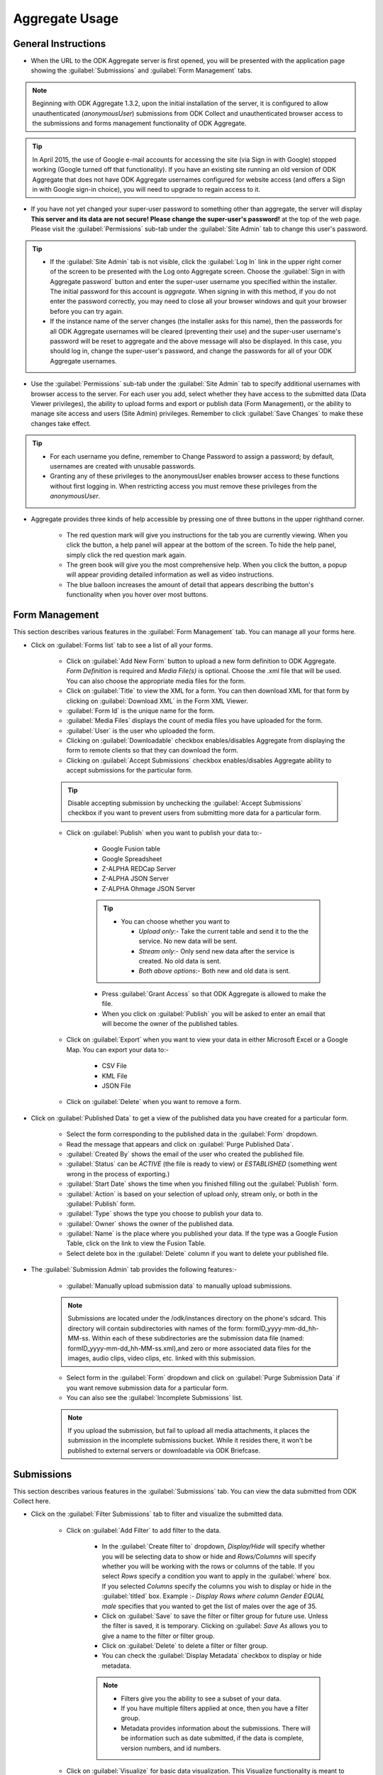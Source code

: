 ********************
Aggregate Usage
********************

.. _general-guide:

General Instructions
-----------------------

.. image:: /img/aggregate-use/general-tabs.*
   :alt: Image showing different tabs in Aggregate Server.

- When the URL to the ODK Aggregate server is first opened, you will be presented with the application page showing the :guilabel:`Submissions` and :guilabel:`Form Management` tabs.

.. note:: 
 Beginning with ODK Aggregate 1.3.2, upon the initial installation of the server, it is configured to allow unauthenticated (`anonymousUser`) submissions from ODK Collect and unauthenticated browser access to the submissions and forms management functionality of ODK Aggregate.

.. tip::
  In April 2015, the use of Google e-mail accounts for accessing the site (via Sign in with Google) stopped working (Google turned off that functionality).  If you have an existing site running an old version of ODK Aggregate that does not have ODK Aggregate usernames configured for website access (and offers a Sign in with Google sign-in choice), you will need to upgrade to regain access to it.

- If you have not yet changed your super-user password to something other than aggregate, the server will display **This server and its data are not secure! Please change the super-user's password!** at the top of the web page. Please visit the :guilabel:`Permissions` sub-tab under the :guilabel:`Site Admin` tab to change this user's password.  

.. tip::
   - If the :guilabel:`Site Admin` tab is not visible, click the :guilabel:`Log In` link in the upper right corner of the screen to be presented with the Log onto Aggregate screen. Choose the :guilabel:`Sign in with Aggregate password` button and enter the super-user username you specified within the installer. The initial password for this account is `aggregate`. When signing in with this method, if you do not enter the password correctly, you may need to close all your browser windows and quit your browser before you can try again.
   - If the instance name of the server changes (the installer asks for this name), then the passwords for all ODK Aggregate usernames will be cleared (preventing their use) and the super-user username's password will be reset to aggregate and the above message will also be displayed. In this case, you should log in, change the super-user's password, and change the passwords for all of your ODK Aggregate usernames.

- Use the :guilabel:`Permissions` sub-tab under the :guilabel:`Site Admin` tab to specify additional usernames with browser access to the server. For each user you add, select whether they have access to the submitted data (Data Viewer privileges), the ability to upload forms and export or publish data (Form Management), or the ability to manage site access and users (Site Admin) privileges. Remember to click :guilabel:`Save Changes` to make these changes take effect. 

.. image:: /img/aggregate-use/site-admin.*
   :alt: Image showing Site Admin tab.

.. tip::

  - For each username you define, remember to Change Password to assign a password; by default, usernames are created with unusable passwords. 
  - Granting any of these privileges to the anonymousUser enables browser access to these functions without first logging in. When restricting access you must remove these privileges from the `anonymousUser`.

- Aggregate provides three kinds of help accessible by pressing one of three buttons in the upper righthand corner.

   - The red question mark will give you instructions for the tab you are currently viewing. When you click the button, a help panel will appear at the bottom of the screen. To hide the help panel, simply click the red question mark again. 
   - The green book will give you the most comprehensive help. When you click the button, a popup will appear providing detailed information as well as video instructions.
   - The blue balloon increases the amount of detail that appears describing the button's functionality when you hover over most buttons.

  

.. _form-manage-tab:

Form Management
------------------

This section describes various features in the :guilabel:`Form Management` tab. You can manage all your forms here.

.. image:: /img/aggregate-use/form-manage.*
   :alt: Image showing Form Management tab.

.. image:: /img/aggregate-use/xml-viewer.*
   :alt: Image showing XML viewer.

.. image:: /img/aggregate-use/publish.*
   :alt: Image showing publish feature.          

- Click on :guilabel:`Forms list` tab to see a list of all your forms. 

    - Click on :guilabel:`Add New Form` button  to upload a new form definition to ODK Aggregate. `Form Definition` is required and `Media File(s)` is optional. Choose the .xml file that will be used. You can also choose the appropriate media files for the form.  
    - Click on :guilabel:`Title` to view the XML for a form. You can then download XML for that form by clicking on :guilabel:`Download XML` in the Form XML Viewer.
    - :guilabel:`Form Id` is the unique name for the form.
    - :guilabel:`Media Files` displays the count of media files you have uploaded for the form.
    - :guilabel:`User` is the user who uploaded the form.
    - Clicking on :guilabel:`Downloadable` checkbox enables/disables Aggregate from displaying the form to remote clients so that they can download the form.
    - Clicking on :guilabel:`Accept Submissions` checkbox enables/disables Aggregate ability to accept submissions for the particular form. 

    .. tip::

      Disable accepting submission by unchecking the :guilabel:`Accept Submissions` checkbox if you want to prevent users from submitting more data for a particular form.


    - Click on :guilabel:`Publish` when you want to publish your data to:- 

        - Google Fusion table 
        - Google Spreadsheet
        - Z-ALPHA REDCap Server
        - Z-ALPHA JSON Server
        - Z-ALPHA Ohmage JSON Server

        .. tip:: 

         - You can choose whether you want to 

           - `Upload only`:- Take the current table and send it to the the service. No new data will be sent.
           - `Stream only`:- Only send new data after the service is created. No old data is sent.
           - `Both above options`:- Both new and old data is sent. 

        - Press :guilabel:`Grant Access` so that ODK Aggregate is allowed to make the file.  
        - When you click on :guilabel:`Publish` you will be asked to enter an email that will become the owner of the published tables.


    - Click on :guilabel:`Export` when you want to view your data in either Microsoft Excel or a Google Map. You can export your data to:-

       - CSV File
       - KML File
       - JSON File

    - Click on :guilabel:`Delete` when you want to remove a form.      


- Click on :guilabel:`Published Data` to get a view of the published data you have created for a particular form. 
   
   - Select the form corresponding to the published data in the :guilabel:`Form` dropdown.
   - Read the message that appears and click on :guilabel:`Purge Published Data`.
   - :guilabel:`Created By` shows the email of the user who created the published file.
   - :guilabel:`Status` can be `ACTIVE` (the file is ready to view) or `ESTABLISHED` (something went wrong in the process of exporting.)
   - :guilabel:`Start Date` shows the time when you finished filling out the :guilabel:`Publish` form.
   - :guilabel:`Action` is based on your selection of upload only, stream only, or both in the :guilabel:`Publish` form.
   - :guilabel:`Type` shows the type you choose to publish your data to.
   - :guilabel:`Owner` shows the owner of the published data.
   - :guilabel:`Name` is the place where you published your data. If the type was a Google Fusion Table, click on the link to view the Fusion Table.
   - Select delete box in the :guilabel:`Delete` column if you want to delete your published file.

.. image:: /img/aggregate-use/published-data.*
   :alt: Image showing Published Data tab.     

- The :guilabel:`Submission Admin` tab provides the following features:-

   - :guilabel:`Manually upload submission data` to manually upload submissions.

   .. note::

     Submissions are located under the /odk/instances directory on the phone's sdcard. This directory will contain subdirectories with names of the form: formID_yyyy-mm-dd_hh-MM-ss. Within each of these subdirectories are the submission data file (named: formID_yyyy-mm-dd_hh-MM-ss.xml),and zero or more associated data files for the images, audio clips, video clips, etc. linked with this submission.

   - Select form in the :guilabel:`Form` dropdown and click on :guilabel:`Purge Submission Data` if you want remove submission data for a particular form.

   - You can also see the :guilabel:`Incomplete Submissions` list.

   .. note::

      If you upload the submission, but fail to upload all media attachments, it places the submission in the incomplete submissions bucket. While it resides there, it won't be published to external servers or downloadable via ODK Briefcase.

.. image:: /img/aggregate-use/submission-admin.*
    :alt: Image showing Submission Admin tab.        



.. _submission-tab:

Submissions
--------------

This section describes various features in the :guilabel:`Submissions` tab. You can view the data submitted from ODK Collect here.

.. image:: /img/aggregate-use/filter-submission.*
   :alt: Image showing filter submission tab.

.. image:: /img/aggregate-use/apply-filter.*
   :alt: Image showing Filter creation.   

.. image:: /img/aggregate-use/visualize.*
   :alt: Image showing visulaize feature.         

- Click on the :guilabel:`Filter Submissions` tab to filter and visualize the submitted data.

   - Click on :guilabel:`Add Filter` to add filter to the data.

      - In the :guilabel:`Create filter to` dropdown, `Display/Hide` will specify whether you will be selecting data to show or hide and  `Rows/Columns` will specify whether you will be working with the rows or columns of the table. If you select `Rows` specify a condition you want to apply in the :guilabel:`where` box. If you selected `Columns` specify the columns you wish to display or hide in the :guilabel:`titled` box. Example :- `Display Rows where column Gender EQUAL male` specifies that you wanted to get the list of males over the age of 35. 
      
      - Click on :guilabel:`Save` to save the filter or filter group for future use. Unless the filter is saved, it is temporary. Clicking on :guilabel: `Save As` allows you to give a name to the filter or filter group.
      - Click on :guilabel:`Delete` to delete a filter or filter group.
      - You can check the :guilabel:`Display Metadata` checkbox to display or hide metadata.

      .. note::
       
       - Filters give you the ability to see a subset of your data. 
       - If you have multiple filters applied at once, then you have a filter group.
       - Metadata provides information about the submissions. There will be information such as date submitted, if the data is complete, version numbers, and id numbers.

   - Click on :guilabel:`Visualize` for basic data visualization. This Visualize functionality is meant to provide a quick means to view early data results in meaningful ways but is not meant to provide complex data analysis functionality. You can view your data in bar graph, pie chart or on a map by selecting either of them in the :guilabel:`Type` dropdown.

       - If you choose Pie Chart, choose whether you would like to count or sum data.

          - :guilabel:`Count` option is to count the number of times a unique answer occurs in the specified column. Select the column in which you want to apply this.
          - :guilabel:`Sum` option is to sum up the values in one column grouped together by a value in another column. Select the column of values that you want to add and another column that you want to use to group the numbers. Then click on :guilabel:`Pie It` to get the Pie Chart.

       - If you choose Bar Graph, you have the same options as that in case of Pie Chart. Choose the option you want to use and then click on :guilabel:`Bar It` to get the Bar Graph.

       - If you choose Map, select a column that you want to map in the :guilabel:`GeoPoint to Map` dropdown. Click on :guilabel:`Map It` to get the map. You can click on a point to view a balloon with the other information supplied in the table.
  
   - :guilabel:`Export` and :guilabel:`Publish` provide the same function as discussed in the :ref:`Form Management <form-manage-tab>` section.


- Click on :guilabel:`Exported Submissions` tab to view the list of exported files.

   - :guilabel:`File Type` specifies whether file is :file:`.csv` or :file:`.kml` or :file:`.json` file.
   - :guilabel:`Status` will state whether the file being made is in progress, or is now available for viewing.
   - :guilabel:`Time Completed` shows the time when the "Export" task is complete and the file is ready.
   - Click on the link in :guilabel:`Download File` to see your exported file.
   - Select delete box in the :guilabel:`Delete` column if you want to delete your exported file.

.. image:: /img/aggregate-use/exported-submission.*
   :alt: Image showing exported submission tab.



